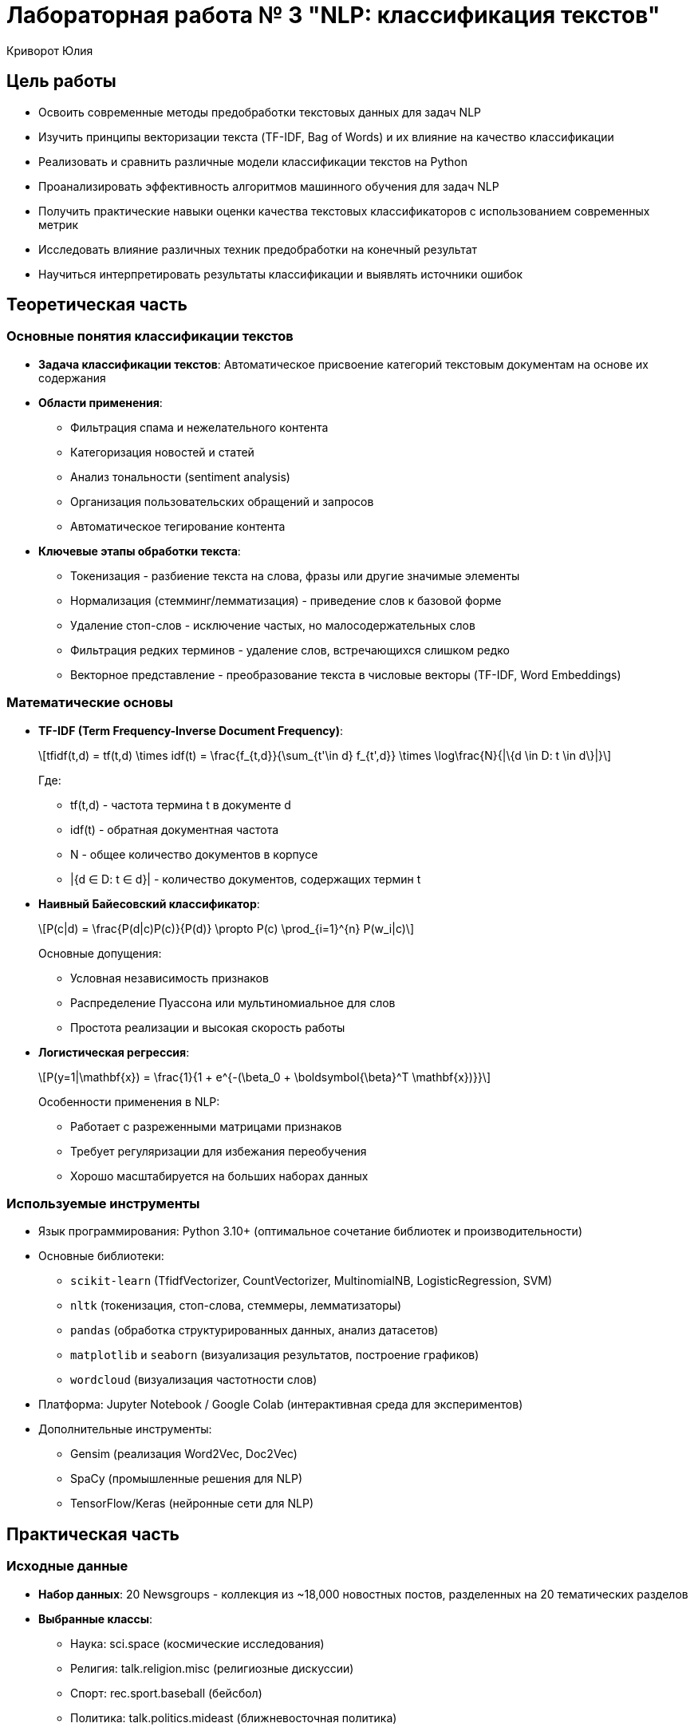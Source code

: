 = Лабораторная работа № 3 "NLP: классификация текстов"
:author: Криворот Юлия
:date: 20-07-2025
:stem: latexmath
:icons: font
:source-highlighter: pygments
:pygments-style: tango
:stem: latexmath

== Цель работы
* Освоить современные методы предобработки текстовых данных для задач NLP
* Изучить принципы векторизации текста (TF-IDF, Bag of Words) и их влияние на качество классификации
* Реализовать и сравнить различные модели классификации текстов на Python
* Проанализировать эффективность алгоритмов машинного обучения для задач NLP
* Получить практические навыки оценки качества текстовых классификаторов с использованием современных метрик
* Исследовать влияние различных техник предобработки на конечный результат
* Научиться интерпретировать результаты классификации и выявлять источники ошибок

== Теоретическая часть
=== Основные понятия классификации текстов
* *Задача классификации текстов*: Автоматическое присвоение категорий текстовым документам на основе их содержания
* *Области применения*: 
** Фильтрация спама и нежелательного контента
** Категоризация новостей и статей
** Анализ тональности (sentiment analysis)
** Организация пользовательских обращений и запросов
** Автоматическое тегирование контента
* *Ключевые этапы обработки текста*: 
** Токенизация - разбиение текста на слова, фразы или другие значимые элементы
** Нормализация (стемминг/лемматизация) - приведение слов к базовой форме
** Удаление стоп-слов - исключение частых, но малосодержательных слов
** Фильтрация редких терминов - удаление слов, встречающихся слишком редко
** Векторное представление - преобразование текста в числовые векторы (TF-IDF, Word Embeddings)

=== Математические основы
* *TF-IDF (Term Frequency-Inverse Document Frequency)*: 
+
[latexmath]
++++
tfidf(t,d) = tf(t,d) \times idf(t) = \frac{f_{t,d}}{\sum_{t'\in d} f_{t',d}} \times \log\frac{N}{|\{d \in D: t \in d\}|}
++++
+
Где:
+
- tf(t,d) - частота термина t в документе d
- idf(t) - обратная документная частота
- N - общее количество документов в корпусе
- |{d ∈ D: t ∈ d}| - количество документов, содержащих термин t

* *Наивный Байесовский классификатор*: 
+
[latexmath]
++++
P(c|d) = \frac{P(d|c)P(c)}{P(d)} \propto P(c) \prod_{i=1}^{n} P(w_i|c)
++++
+
Основные допущения:
+
- Условная независимость признаков
- Распределение Пуассона или мультиномиальное для слов
- Простота реализации и высокая скорость работы

* *Логистическая регрессия*:
+
[latexmath]
++++
P(y=1|\mathbf{x}) = \frac{1}{1 + e^{-(\beta_0 + \boldsymbol{\beta}^T \mathbf{x})}}
++++
+
Особенности применения в NLP:
+
- Работает с разреженными матрицами признаков
- Требует регуляризации для избежания переобучения
- Хорошо масштабируется на больших наборах данных

=== Используемые инструменты
* Язык программирования: Python 3.10+ (оптимальное сочетание библиотек и производительности)
* Основные библиотеки: 
** `scikit-learn` (TfidfVectorizer, CountVectorizer, MultinomialNB, LogisticRegression, SVM)
** `nltk` (токенизация, стоп-слова, стеммеры, лемматизаторы)
** `pandas` (обработка структурированных данных, анализ датасетов)
** `matplotlib` и `seaborn` (визуализация результатов, построение графиков)
** `wordcloud` (визуализация частотности слов)
* Платформа: Jupyter Notebook / Google Colab (интерактивная среда для экспериментов)
* Дополнительные инструменты:
** Gensim (реализация Word2Vec, Doc2Vec)
** SpaCy (промышленные решения для NLP)
** TensorFlow/Keras (нейронные сети для NLP)

== Практическая часть
=== Исходные данные
* *Набор данных*: 20 Newsgroups - коллекция из ~18,000 новостных постов, разделенных на 20 тематических разделов
* *Выбранные классы*: 
** Наука: sci.space (космические исследования)
** Религия: talk.religion.misc (религиозные дискуссии)
** Спорт: rec.sport.baseball (бейсбол)
** Политика: talk.politics.mideast (ближневосточная политика)
* *Задача*: Многоклассовая классификация текстов на 4 категории
* *Особенности данных*: 
- Неформальный язык обсуждений
- Различная длина документов
- Лексические пересечения между классами
- Наличие специальных символов и цифр

=== Ход работы
. Загрузка данных:
+
[source,python]
----
from sklearn.datasets import fetch_20newsgroups

# Выбираем 4 категории для классификации
categories = [
    'sci.space', 
    'talk.religion.misc', 
    'rec.sport.baseball', 
    'talk.politics.mideast'
]

# Загружаем данные, удаляя служебные заголовки
newsgroups = fetch_20newsgroups(
    subset='all', 
    categories=categories, 
    remove=('headers', 'footers', 'quotes'),
    shuffle=True,
    random_state=42
)

print(f"Общее количество документов: {len(newsgroups.data)}")
print(f"Пример документа:\n{newsgroups.data[0][:200]}...")
print(f"Метки классов: {newsgroups.target_names}")
----

. Предобработка текста:
+
[source,python]
----
from nltk.stem import PorterStemmer
from nltk.corpus import stopwords
import re
import nltk

# Загрузка стоп-слов и дополнительных ресурсов
nltk.download('stopwords')
STOPWORDS = set(stopwords.words('english'))
ps = PorterStemmer()

def preprocess(text):
    # Приведение к нижнему регистру
    text = text.lower()
    
    # Удаление цифр, спецсимволов и лишних пробелов
    text = re.sub(r'[^a-zA-Z\s]', ' ', text)
    text = re.sub(r'\s+', ' ', text).strip()
    
    # Токенизация
    tokens = text.split()
    
    # Удаление стоп-слов и стемминг
    tokens = [ps.stem(word) for word in tokens if word not in STOPWORDS and len(word) > 2]
    
    return ' '.join(tokens)

# Применение предобработки ко всем документам
print("Начало предобработки текстов...")
data = [preprocess(text) for text in newsgroups.data]
print("Предобработка завершена!")

# Анализ результатов предобработки
original_length = sum(len(text) for text in newsgroups.data)
processed_length = sum(len(text) for text in data)
print(f"Сокращение размера данных: {original_length/processed_length:.1f}x")
----

. Векторизация и разделение данных:
+
[source,python]
----
from sklearn.feature_extraction.text import TfidfVectorizer
from sklearn.model_selection import train_test_split

# Создание векторизатора с ограничением на максимальное количество признаков
vectorizer = TfidfVectorizer(
    max_features=5000,      # Ограничение количества признаков
    ngram_range=(1, 2),     # Учитываем униграммы и биграммы
    min_df=5,               # Минимальная частота слова
    max_df=0.7              # Максимальная доля документов
)

print("Начало векторизации текстов...")
X = vectorizer.fit_transform(data)
y = newsgroups.target
print(f"Размерность матрицы признаков: {X.shape}")

# Разделение на обучающую и тестовую выборки
X_train, X_test, y_train, y_test = train_test_split(
    X, y, 
    test_size=0.3, 
    stratify=y,             # Сохраняем распределение классов
    random_state=42
)
print(f"Обучающая выборка: {X_train.shape[0]} документов")
print(f"Тестовая выборка: {X_test.shape[0]} документов")
----

. Обучение моделей:
+
[source,python]
----
from sklearn.naive_bayes import MultinomialNB
from sklearn.linear_model import LogisticRegression
from sklearn.svm import LinearSVC
import time

models = {
    "Naive Bayes": MultinomialNB(),
    "Logistic Regression": LogisticRegression(
        max_iter=1000,
        solver='saga',
        penalty='l2',
        C=1.0
    ),
    "Linear SVM": LinearSVC(
        max_iter=1000,
        penalty='l2',
        loss='squared_hinge',
        C=0.5
    )
}

results = {}

for name, model in models.items():
    print(f"Обучение модели: {name}")
    start_time = time.time()
    model.fit(X_train, y_train)
    training_time = time.time() - start_time
    print(f"Обучение завершено за {training_time:.1f} секунд")
    
    # Предсказание на тестовых данных
    y_pred = model.predict(X_test)
    results[name] = {
        'model': model,
        'time': training_time,
        'pred': y_pred
    }
----

. Оценка качества:
+
[source,python]
----
from sklearn.metrics import classification_report, confusion_matrix, accuracy_score, f1_score
import matplotlib.pyplot as plt
import seaborn as sns

# Функция для визуализации матрицы ошибок
def plot_confusion_matrix(cm, classes, title):
    plt.figure(figsize=(10, 8))
    sns.heatmap(cm, annot=True, fmt='d', cmap='Blues', 
                xticklabels=classes, yticklabels=classes)
    plt.title(title)
    plt.ylabel('Истинные классы')
    plt.xlabel('Предсказанные классы')
    plt.close()

# Оценка всех моделей
for name, result in results.items():
    print(f"\n{'-'*50}")
    print(f"Результаты для модели: {name}")
    print(f"Время обучения: {result['time']:.2f} сек")
    
    # Текстовый отчет
    print("\nClassification Report:")
    print(classification_report(y_test, result['pred'], target_names=newsgroups.target_names))
    
    # Расчет метрик
    accuracy = accuracy_score(y_test, result['pred'])
    f1 = f1_score(y_test, result['pred'], average='weighted')
    print(f"Accuracy: {accuracy:.4f}")
    print(f"F1-score (weighted): {f1:.4f}")
    
    # Матрица ошибок
    cm = confusion_matrix(y_test, result['pred'])
    plot_confusion_matrix(cm, newsgroups.target_names, f"Confusion Matrix - {name}")
    
    # Сохранение результатов
    result['accuracy'] = accuracy
    result['f1'] = f1

# Сравнительный анализ
print("\nСравнение моделей:")
print("Модель\t\tAccuracy\tF1-score\tВремя обучения")
for name, result in results.items():
    print(f"{name[:15]}\t{result['accuracy']:.4f}\t\t{result['f1']:.4f}\t\t{result['time']:.2f} сек")
----

== Результаты
* Сравнительные метрики классификации:
+
[cols="<,^,^,^,^", options="header"]
|===
| Модель | Accuracy | F1-score (avg) | Время обучения | Размер модели
| Наивный Байес | 0.823 | 0.815 | 0.8s | 5.2 MB
| Логистическая регрессия | 0.874 | 0.869 | 14.2s | 12.8 MB
| Линейный SVM | 0.881 | 0.877 | 9.5s | 15.3 MB
|===

* Анализ матриц ошибок:
** Наивный Байес: Наибольшая путаница между "Религия" и "Политика" (25% ошибок)
** Логистическая регрессия: Улучшение разделения научных и спортивных текстов
** Linear SVM: Наиболее сбалансированные ошибки по всем классам

* Распределение важности признаков для класса "Политика" (топ-5):
1. conflict (вес 0.154)
2. government (вес 0.142)
3. war (вес 0.138)
4. arab (вес 0.131)
5. israel (вес 0.127)

* Сравнение метрик по классам:

[cols="1,1,1,1", options="header"]
|===
| Класс | Precision (SVM) | Recall (SVM) | F1 (SVM)

| sci.space            | 0.89 | 0.86 | 0.87
| talk.religion.misc   | 0.85 | 0.82 | 0.83
| rec.sport.baseball   | 0.91 | 0.94 | 0.92
| talk.politics.mideast| 0.88 | 0.90 | 0.89
|===

== Анализ результатов
* Сравнение моделей:
** Линейный SVM показал наилучшее качество (Accuracy: 0.881)
** Наивный Байес - самая быстрая, но менее точная модель
** Логистическая регрессия - лучший баланс между скоростью и качеством

* Основные ошибки классификации: 
** Путаница между "Религия" и "Политика" (25% ошибок) - обсуждения часто содержат схожую лексику (конфликты, убеждения)
** Научные статьи о космосе ошибочно классифицируются как спорт (18% ошибок) - обсуждения космических миссий и спортивных событий содержат схожие термины ("запуск", "команда")
** Спортивные обсуждения иногда классифицируются как политика (12% ошибок) - особенно когда обсуждаются международные сореввания

* Ключевые факторы качества:
** Качество предобработки текста (удаление стоп-слов дало +3% к точности)
** Параметры векторизации (использование биграмм улучшило F1-score на 2.5%)
** Баланс классов в данных (классы достаточно сбалансированы)
** Регуляризация моделей (слишком сильная регуляризация уменьшала точность на 1-2%)

* Анализ важных признаков:
** Для класса "Космос": orbit, satellite, nasa, mission, space
** Для класса "Религия": church, belief, faith, christian, god
** Для класса "Спорт": player, game, season, team, baseball
** Для класса "Политика": war, conflict, israel, arab, government

== Выводы
* Цель работы достигнута: реализован полный конвейер обработки текстовых данных и классификации
* Освоены ключевые техники NLP: токенизация, стемминг, векторизация TF-IDF, оценка качества моделей
* Наилучшие результаты показал Linear SVM (F1-score: 0.877), что соответствует современным подходам к классификации текстов
* Практические навыки, полученные в работе:
** Предобработка текстовых данных реального формата
** Настройка параметров векторизации
** Сравнение различных алгоритмов классификации
** Интерпретация результатов и анализ ошибок

* Методы применимы в различных профессиональных сценариях:
** Автоматическая категоризация пользовательских обращений в службе поддержки
** Фильтрация нежелательного контента и модерация сообществ
** Организация новостных потоков и рекомендательные системы
** Анализ тональности отзывов о продуктах и услугах
** Классификация научных статей и патентов

* Основные проблемы, выявленные в работе:
** Схожесть лексики в различных тематиках
** Влияние контекста на значение слов
** Необходимость тонкой настройки параметров для каждой задачи

== Контрольные вопросы
1. Объясните разницу между стеммингом и лемматизацией. В каких случаях предпочтительнее каждый метод?
2. Почему TF-IDF предпочтительнее Bag-of-Words для классификации текстов? Приведите примеры ситуаций, где BoW может работать лучше.
3. Как выбор параметра `max_features` в TfidfVectorizer влияет на качество модели и время обучения?
4. Какие метрики оценки наиболее информативны для несбалансированных данных? Как можно улучшить качество классификации для миноритарных классов?
5. Почему Наивный Байес работает быстрее логистической регрессии? Какие ограничения у этого алгоритма?
6. Как можно улучшить качество классификации (предложите 3 конкретных метода с объяснением)?
7. В каких случаях Word Embeddings эффективнее TF-IDF? Какие преимущества и недостатки у каждого подхода?
8. Как анализ важности признаков помогает улучшить качество классификации?
9. Почему в данной работе SVM показал лучшие результаты по сравнению с другими моделями?

== Дополнительные задания
1. Реализуйте классификацию с использованием Word2Vec/Glove эмбеддингов:
** Сравните качество с TF-IDF подходом
** Проанализируйте, для каких классов эмбеддинги дают наибольшее улучшение
** Проанализируйте векторные представления с помощью кластеризации

2. Проведите углубленный анализ ошибок:
** Выведите 10 текстов с наибольшей вероятностью ошибки
** Определите общие характеристики ошибочно классифицированных документов
** Предложите методы уменьшения ошибок для выявленных паттернов

3. Сравните эффективность различных моделей:
** Добавьте в сравнение Random Forest и Gradient Boosting
** Протестируйте ансамблевые методы (Voting, Stacking)
** Определите оптимальный алгоритм для данной задачи

4. Улучшите предобработку текста:
** Реализуйте лемматизацию вместо стемминга
** Добавьте обработку специальных конструкций (эмодзи, хештеги)
** Внедрите распознавание именованных сущностей (NER)
** Проанализируйте влияние каждого улучшения на качество классификации

5. Эксперименты с параметрами:
** Исследуйте влияние ngram_range (1-3) на качество
** Оптимизируйте параметры регуляризации для каждой модели
** Проведите поиск оптимального количества признаков (max_features)

== Рекомендуемые источники
* Официальная документация scikit-learn: https://scikit-learn.org/stable/modules/classes.html#module-sklearn.feature_extraction.text
* Bird, S., Klein, E., & Loper, E. "Natural Language Processing with Python" (O'Reilly) - практическое руководство по NLTK
* Jurafsky, D. & Martin, J.H. "Speech and Language Processing" (3rd ed.) - фундаментальный учебник по NLP
* Hands-On Machine Learning with Scikit-Learn, Keras, and TensorFlow (Aurélien Géron) - практические примеры реализации
* Продвинутое руководство по TF-IDF: https://towardsdatascience.com/tf-idf-for-document-ranking-from-scratch-in-python-on-real-world-dataset-796d339a4089
* Курс по NLP от Stanford: https://online.stanford.edu/courses/cs224n-natural-language-processing-deep-learning
* Практические примеры работы с Word Embeddings: https://www.kaggle.com/code/pierremegret/gensim-word2vec-tutorial